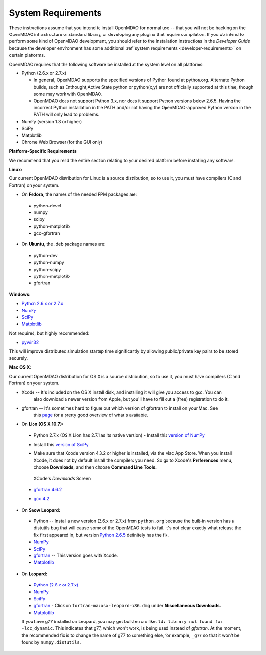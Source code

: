 
.. _System-Requirements:


System Requirements
===================

These instructions assume that you intend to install OpenMDAO for normal use -- that you will not be
hacking on the OpenMDAO infrastructure or standard library, or developing any plugins that require
compilation. If you *do* intend to perform some kind of OpenMDAO development, you should refer to
the installation instructions in the *Developer Guide* because the developer environment has some
additional :ref:`system requirements <developer-requirements>` on certain platforms.

OpenMDAO requires that the following software be installed at the system level on all platforms:

- Python (2.6.x or 2.7.x)

  - In general, OpenMDAO supports the specified versions of Python found at python.org.  Alternate Python builds, such as Enthought,Active State python or python(x,y) are not officially supported at this time, though some may work with OpenMDAO.  
 
  - OpenMDAO does not support Python 3.x, nor does it support Python versions below 2.6.5.  Having the incorrect Python installation in the PATH and/or not having the OpenMDAO-approved Python version in the PATH will only lead to problems.

- NumPy (version 1.3 or higher) 

- SciPy  

- Matplotlib

- Chrome Web Browser (for the GUI only)


**Platform-Specific Requirements**

We recommend that you read the entire section relating to your desired platform before installing any software.

**Linux:**

Our current OpenMDAO distribution for Linux is a source distribution, so to 
use it, you must have compilers (C and Fortran) on your system.

- On **Fedora**, the names of the needed RPM packages are:

 - python-devel
 - numpy
 - scipy
 - python-matplotlib
 - gcc-gfortran

- On **Ubuntu**, the .deb package names are:

 - python-dev
 - python-numpy
 - python-scipy
 - python-matplotlib
 - gfortran

**Windows**: 

- `Python 2.6.x or 2.7.x <http://www.python.org/download/releases//>`_

- `NumPy <http://sourceforge.net/projects/numpy/files/>`_ 

- `SciPy <http://sourceforge.net/projects/scipy/files/>`_

- `Matplotlib <http://sourceforge.net/projects/matplotlib/files/matplotlib/matplotlib-1.0/>`_

Not required, but highly recommended:

- `pywin32 <http://sourceforge.net/projects/pywin32/files/>`_

This will improve distributed simulation startup time significantly by allowing
public/private key pairs to be stored securely.

**Mac OS X**:

Our current OpenMDAO distribution for OS X is a source distribution, so to 
use it, you must have compilers (C and Fortran) on your system.

- Xcode -- It's included on the OS X install disk, and installing it will give you access to gcc. You can
           also download a newer version from Apple, but you'll have to fill out a (free) registration to do it.

- gfortran -- It's sometimes hard to figure out which version of gfortran to install on your Mac. See
              this `page <http://gcc.gnu.org/wiki/GFortranBinaries#MacOS>`_ for a pretty good overview 
              of what's available.



- On **Lion (OS X 10.7):**

 - Python 2.7.x (OS X Lion has 2.7.1 as its native version) - Install this `version of NumPy <http://sourceforge.net/projects/numpy/files/NumPy/1.6.1/numpy-1.6.1-py2.7-python.org-macosx10.6.dmg/download>`_
 
 - Install this `version of SciPy <http://sourceforge.net/projects/scipy/files/scipy/0.10.1/scipy-0.10.1-py2.7-python.org-macosx10.6.dmg/download>`_
 
 - Make sure that Xcode version 4.3.2 or higher is installed, via the Mac App Store. When you install Xcode, it does not by default install the compilers you
   need.  So go to Xcode's  **Preferences** menu, choose **Downloads**, and then choose **Command Line Tools.**

   .. figure:: OSX_Lion_Screenshot.png
      :align: center
      :alt: Screenshot of XCode's Downloads screen showing options
   
      XCode's *Downloads* Screen
   
 - `gfortran 4.6.2 <http://quatramaran.ens.fr/~coudert/gfortran/gfortran-4.6.2-x86_64-Lion.dmg>`_
 
 - `gcc 4.2 <http://web.mit.edu/mfloyd/www/computing/mac/gfortran/>`_


              
- On **Snow Leopard:**

 - Python -- Install a new version (2.6.x or 2.7.x) from ``python.org`` because the built-in version has a distutils bug that
   will cause some of the OpenMDAO tests to fail. It's not clear exactly what release the fix first
   appeared in, but version `Python 2.6.5 <http://python.org/ftp/python/2.6.5/python-2.6.5-macosx10.3-2010-03-24.dmg>`_ definitely has the
   fix.
 - `NumPy <http://sourceforge.net/projects/numpy/files/>`_ 
 - `SciPy <http://sourceforge.net/projects/scipy/files/>`_
 - `gfortran <http://r.research.att.com/gfortran-42-5646.pkg>`_ -- This version goes with Xcode. 
 - `Matplotlib <http://sourceforge.net/projects/matplotlib/files/matplotlib/matplotlib-1.0/>`_


- On **Leopard:**

 - `Python (2.6.x or 2.7.x)`__ 
 - `NumPy <http://sourceforge.net/projects/numpy/files/>`_
 - `SciPy <http://sourceforge.net/projects/scipy/files/>`_
 - `gfortran`__  - Click on ``fortran-macosx-leopard-x86.dmg`` under
   **Miscellaneous Downloads.**
 - `Matplotlib <http://sourceforge.net/projects/matplotlib/files/matplotlib/matplotlib-1.0/>`_
 
 If you have g77 installed on Leopard, you may get build errors like:  ``ld: library not found for
 -lcc_dynamic``. This indicates that g77, which won't work, is being used instead of `gfortran`. At the
 moment, the recommended fix is to change the name of g77 to something else, for example, ``_g77`` so
 that it won't be found by ``numpy.distutils``.

.. __: http://python.org/ftp/python/2.6.5/python-2.6.5-macosx10.3-2010-03-24.dmg

.. __: http://openmdao.org/downloads-2/




